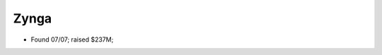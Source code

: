 
================================================================================
Zynga
================================================================================

- Found 07/07; raised $237M;
